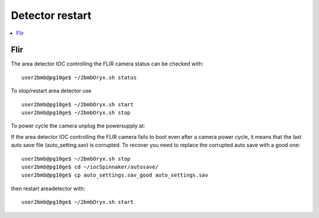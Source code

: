 Detector restart
================

.. contents:: 
   :local:

Flir
----

The area detector IOC controlling the FLIR camera status can be checked with::

    user2bmb@pg10ge$ ~/2bmbOryx.sh status

To stop/restart area detector use ::

    user2bmb@pg10ge$ ~/2bmbOryx.sh start
    user2bmb@pg10ge$ ~/2bmbOryx.sh stop


To power cycle the camera unplug the powersupply at:

.. image:: ../img/camera.png 
   :width: 720px
   :align: center
   :alt: tomo_user


If the area detector IOC controlling the FLIR camera fails to boot even after a camera power cycle, it means that the last auto save file (auto_setting.sav) is corrupted. To recover you need to replace the corrupted auto save with a good one::


    user2bmb@pg10ge$ ~/2bmbOryx.sh stop
    user2bmb@pg10ge$ cd ~/iocSpinnaker/autosave/
    user2bmb@pg10ge$ cp auto_settings.sav_good auto_settings.sav

then restart areadetector with::

    user2bmb@pg10ge$ ~/2bmbOryx.sh start
